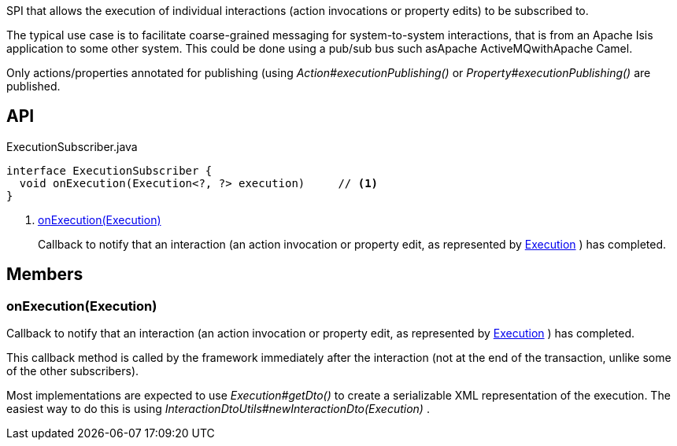 :Notice: Licensed to the Apache Software Foundation (ASF) under one or more contributor license agreements. See the NOTICE file distributed with this work for additional information regarding copyright ownership. The ASF licenses this file to you under the Apache License, Version 2.0 (the "License"); you may not use this file except in compliance with the License. You may obtain a copy of the License at. http://www.apache.org/licenses/LICENSE-2.0 . Unless required by applicable law or agreed to in writing, software distributed under the License is distributed on an "AS IS" BASIS, WITHOUT WARRANTIES OR  CONDITIONS OF ANY KIND, either express or implied. See the License for the specific language governing permissions and limitations under the License.

SPI that allows the execution of individual interactions (action invocations or property edits) to be subscribed to.

The typical use case is to facilitate coarse-grained messaging for system-to-system interactions, that is from an Apache Isis application to some other system. This could be done using a pub/sub bus such asApache ActiveMQwithApache Camel.

Only actions/properties annotated for publishing (using _Action#executionPublishing()_ or _Property#executionPublishing()_ are published.

== API

[source,java]
.ExecutionSubscriber.java
----
interface ExecutionSubscriber {
  void onExecution(Execution<?, ?> execution)     // <.>
}
----

<.> xref:#onExecution__Execution[onExecution(Execution)]
+
--
Callback to notify that an interaction (an action invocation or property edit, as represented by xref:system:generated:index/applib/services/iactn/Execution.adoc[Execution] ) has completed.
--

== Members

[#onExecution__Execution]
=== onExecution(Execution)

Callback to notify that an interaction (an action invocation or property edit, as represented by xref:system:generated:index/applib/services/iactn/Execution.adoc[Execution] ) has completed.

This callback method is called by the framework immediately after the interaction (not at the end of the transaction, unlike some of the other subscribers).

Most implementations are expected to use _Execution#getDto()_ to create a serializable XML representation of the execution. The easiest way to do this is using _InteractionDtoUtils#newInteractionDto(Execution)_ .

